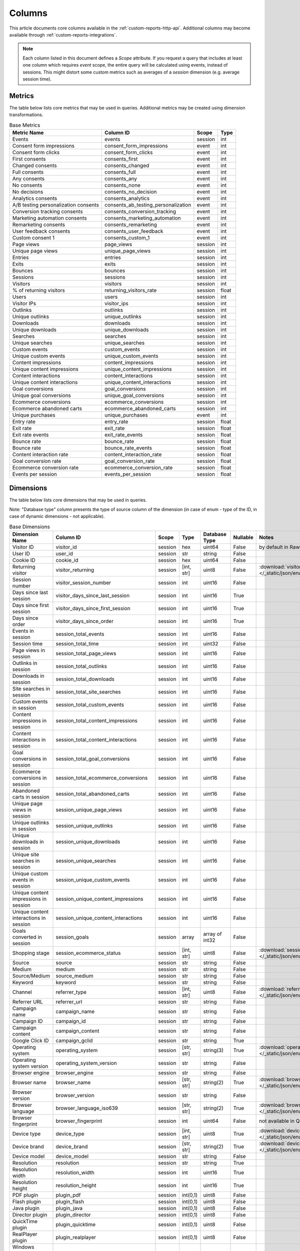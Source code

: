 Columns
=======

This article documents core columns available in the :ref:`custom-reports-http-api`.
Additional columns may become available through
:ref:`custom-reports-integrations`.

.. note::
    Each column listed in this document defines a *Scope* attribute.
    If you request a query that includes at least one column which requires
    *event* scope, the entire query will be calculated using events,
    instead of sessions. This might distort some custom metrics such as
    averages of a *session* dimension (e.g. average session time).

Metrics
-------

The table below lists core metrics that may be used in queries.
Additional metrics may be created using dimension transformations.

.. table:: Base Metrics

    +------------------------------------+-----------------------------------+-------+-----+
    |            Metric Name             |             Column ID             | Scope |Type |
    +====================================+===================================+=======+=====+
    |Events                              |events                             |session|int  |
    +------------------------------------+-----------------------------------+-------+-----+
    |Consent form impressions            |consent_form_impressions           |event  |int  |
    +------------------------------------+-----------------------------------+-------+-----+
    |Consent form clicks                 |consent_form_clicks                |event  |int  |
    +------------------------------------+-----------------------------------+-------+-----+
    |First consents                      |consents_first                     |event  |int  |
    +------------------------------------+-----------------------------------+-------+-----+
    |Changed consents                    |consents_changed                   |event  |int  |
    +------------------------------------+-----------------------------------+-------+-----+
    |Full consents                       |consents_full                      |event  |int  |
    +------------------------------------+-----------------------------------+-------+-----+
    |Any consents                        |consents_any                       |event  |int  |
    +------------------------------------+-----------------------------------+-------+-----+
    |No consents                         |consents_none                      |event  |int  |
    +------------------------------------+-----------------------------------+-------+-----+
    |No decisions                        |consents_no_decision               |event  |int  |
    +------------------------------------+-----------------------------------+-------+-----+
    |Analytics consents                  |consents_analytics                 |event  |int  |
    +------------------------------------+-----------------------------------+-------+-----+
    |A/B testing personalization consents|consents_ab_testing_personalization|event  |int  |
    +------------------------------------+-----------------------------------+-------+-----+
    |Conversion tracking consents        |consents_conversion_tracking       |event  |int  |
    +------------------------------------+-----------------------------------+-------+-----+
    |Marketing automation consents       |consents_marketing_automation      |event  |int  |
    +------------------------------------+-----------------------------------+-------+-----+
    |Remarketing consents                |consents_remarketing               |event  |int  |
    +------------------------------------+-----------------------------------+-------+-----+
    |User feedback consents              |consents_user_feedback             |event  |int  |
    +------------------------------------+-----------------------------------+-------+-----+
    |Custom consent 1                    |consents_custom_1                  |event  |int  |
    +------------------------------------+-----------------------------------+-------+-----+
    |Page views                          |page_views                         |session|int  |
    +------------------------------------+-----------------------------------+-------+-----+
    |Unique page views                   |unique_page_views                  |session|int  |
    +------------------------------------+-----------------------------------+-------+-----+
    |Entries                             |entries                            |session|int  |
    +------------------------------------+-----------------------------------+-------+-----+
    |Exits                               |exits                              |session|int  |
    +------------------------------------+-----------------------------------+-------+-----+
    |Bounces                             |bounces                            |session|int  |
    +------------------------------------+-----------------------------------+-------+-----+
    |Sessions                            |sessions                           |session|int  |
    +------------------------------------+-----------------------------------+-------+-----+
    |Visitors                            |visitors                           |session|int  |
    +------------------------------------+-----------------------------------+-------+-----+
    |% of returning visitors             |returning_visitors_rate            |session|float|
    +------------------------------------+-----------------------------------+-------+-----+
    |Users                               |users                              |session|int  |
    +------------------------------------+-----------------------------------+-------+-----+
    |Visitor IPs                         |visitor_ips                        |session|int  |
    +------------------------------------+-----------------------------------+-------+-----+
    |Outlinks                            |outlinks                           |session|int  |
    +------------------------------------+-----------------------------------+-------+-----+
    |Unique outlinks                     |unique_outlinks                    |session|int  |
    +------------------------------------+-----------------------------------+-------+-----+
    |Downloads                           |downloads                          |session|int  |
    +------------------------------------+-----------------------------------+-------+-----+
    |Unique downloads                    |unique_downloads                   |session|int  |
    +------------------------------------+-----------------------------------+-------+-----+
    |Searches                            |searches                           |session|int  |
    +------------------------------------+-----------------------------------+-------+-----+
    |Unique searches                     |unique_searches                    |session|int  |
    +------------------------------------+-----------------------------------+-------+-----+
    |Custom events                       |custom_events                      |session|int  |
    +------------------------------------+-----------------------------------+-------+-----+
    |Unique custom events                |unique_custom_events               |session|int  |
    +------------------------------------+-----------------------------------+-------+-----+
    |Content impressions                 |content_impressions                |session|int  |
    +------------------------------------+-----------------------------------+-------+-----+
    |Unique content impressions          |unique_content_impressions         |session|int  |
    +------------------------------------+-----------------------------------+-------+-----+
    |Content interactions                |content_interactions               |session|int  |
    +------------------------------------+-----------------------------------+-------+-----+
    |Unique content interactions         |unique_content_interactions        |session|int  |
    +------------------------------------+-----------------------------------+-------+-----+
    |Goal conversions                    |goal_conversions                   |session|int  |
    +------------------------------------+-----------------------------------+-------+-----+
    |Unique goal conversions             |unique_goal_conversions            |session|int  |
    +------------------------------------+-----------------------------------+-------+-----+
    |Ecommerce conversions               |ecommerce_conversions              |session|int  |
    +------------------------------------+-----------------------------------+-------+-----+
    |Ecommerce abandoned carts           |ecommerce_abandoned_carts          |session|int  |
    +------------------------------------+-----------------------------------+-------+-----+
    |Unique purchases                    |unique_purchases                   |event  |int  |
    +------------------------------------+-----------------------------------+-------+-----+
    |Entry rate                          |entry_rate                         |session|float|
    +------------------------------------+-----------------------------------+-------+-----+
    |Exit rate                           |exit_rate                          |session|float|
    +------------------------------------+-----------------------------------+-------+-----+
    |Exit rate events                    |exit_rate_events                   |session|float|
    +------------------------------------+-----------------------------------+-------+-----+
    |Bounce rate                         |bounce_rate                        |session|float|
    +------------------------------------+-----------------------------------+-------+-----+
    |Bounce rate                         |bounce_rate_events                 |session|float|
    +------------------------------------+-----------------------------------+-------+-----+
    |Content interaction rate            |content_interaction_rate           |session|float|
    +------------------------------------+-----------------------------------+-------+-----+
    |Goal conversion rate                |goal_conversion_rate               |session|float|
    +------------------------------------+-----------------------------------+-------+-----+
    |Ecommerce conversion rate           |ecommerce_conversion_rate          |session|float|
    +------------------------------------+-----------------------------------+-------+-----+
    |Events per session                  |events_per_session                 |session|float|
    +------------------------------------+-----------------------------------+-------+-----+

Dimensions
----------

The table below lists core dimensions that may be used in queries.

Note: "Database type" column presents the type of source column of the dimension (in case of enum - type of the ID, in case of dynamic dimensions - not applicable).

.. table:: Base Dimensions

    +--------------------------------------+---------------------------------------+-------+----------+--------------+--------+--------------------------------------------------------------------------------------------------+
    |            Dimension Name            |               Column ID               | Scope |   Type   |Database Type |Nullable|                                              Notes                                               |
    +======================================+=======================================+=======+==========+==============+========+==================================================================================================+
    |Visitor ID                            |visitor_id                             |session|hex       |uint64        |False   |by default in Raw data API                                                                        |
    +--------------------------------------+---------------------------------------+-------+----------+--------------+--------+--------------------------------------------------------------------------------------------------+
    |User ID                               |user_id                                |session|str       |string        |False   |                                                                                                  |
    +--------------------------------------+---------------------------------------+-------+----------+--------------+--------+--------------------------------------------------------------------------------------------------+
    |Cookie ID                             |cookie_id                              |session|hex       |uint64        |False   |                                                                                                  |
    +--------------------------------------+---------------------------------------+-------+----------+--------------+--------+--------------------------------------------------------------------------------------------------+
    |Returning visitor                     |visitor_returning                      |session|[int, str]|uint8         |False   |:download:`visitor_returning.json </_static/json/enum/visitor_returning.json>`                    |
    +--------------------------------------+---------------------------------------+-------+----------+--------------+--------+--------------------------------------------------------------------------------------------------+
    |Session number                        |visitor_session_number                 |session|int       |uint16        |False   |                                                                                                  |
    +--------------------------------------+---------------------------------------+-------+----------+--------------+--------+--------------------------------------------------------------------------------------------------+
    |Days since last session               |visitor_days_since_last_session        |session|int       |uint16        |True    |                                                                                                  |
    +--------------------------------------+---------------------------------------+-------+----------+--------------+--------+--------------------------------------------------------------------------------------------------+
    |Days since first session              |visitor_days_since_first_session       |session|int       |uint16        |True    |                                                                                                  |
    +--------------------------------------+---------------------------------------+-------+----------+--------------+--------+--------------------------------------------------------------------------------------------------+
    |Days since order                      |visitor_days_since_order               |session|int       |uint16        |True    |                                                                                                  |
    +--------------------------------------+---------------------------------------+-------+----------+--------------+--------+--------------------------------------------------------------------------------------------------+
    |Events in session                     |session_total_events                   |session|int       |uint16        |False   |                                                                                                  |
    +--------------------------------------+---------------------------------------+-------+----------+--------------+--------+--------------------------------------------------------------------------------------------------+
    |Session time                          |session_total_time                     |session|int       |uint32        |False   |                                                                                                  |
    +--------------------------------------+---------------------------------------+-------+----------+--------------+--------+--------------------------------------------------------------------------------------------------+
    |Page views in session                 |session_total_page_views               |session|int       |uint16        |False   |                                                                                                  |
    +--------------------------------------+---------------------------------------+-------+----------+--------------+--------+--------------------------------------------------------------------------------------------------+
    |Outlinks in session                   |session_total_outlinks                 |session|int       |uint16        |False   |                                                                                                  |
    +--------------------------------------+---------------------------------------+-------+----------+--------------+--------+--------------------------------------------------------------------------------------------------+
    |Downloads in session                  |session_total_downloads                |session|int       |uint16        |False   |                                                                                                  |
    +--------------------------------------+---------------------------------------+-------+----------+--------------+--------+--------------------------------------------------------------------------------------------------+
    |Site searches in session              |session_total_site_searches            |session|int       |uint16        |False   |                                                                                                  |
    +--------------------------------------+---------------------------------------+-------+----------+--------------+--------+--------------------------------------------------------------------------------------------------+
    |Custom events in session              |session_total_custom_events            |session|int       |uint16        |False   |                                                                                                  |
    +--------------------------------------+---------------------------------------+-------+----------+--------------+--------+--------------------------------------------------------------------------------------------------+
    |Content impressions in session        |session_total_content_impressions      |session|int       |uint16        |False   |                                                                                                  |
    +--------------------------------------+---------------------------------------+-------+----------+--------------+--------+--------------------------------------------------------------------------------------------------+
    |Content interactions in session       |session_total_content_interactions     |session|int       |uint16        |False   |                                                                                                  |
    +--------------------------------------+---------------------------------------+-------+----------+--------------+--------+--------------------------------------------------------------------------------------------------+
    |Goal conversions in session           |session_total_goal_conversions         |session|int       |uint16        |False   |                                                                                                  |
    +--------------------------------------+---------------------------------------+-------+----------+--------------+--------+--------------------------------------------------------------------------------------------------+
    |Ecommerce conversions in session      |session_total_ecommerce_conversions    |session|int       |uint16        |False   |                                                                                                  |
    +--------------------------------------+---------------------------------------+-------+----------+--------------+--------+--------------------------------------------------------------------------------------------------+
    |Abandoned carts in session            |session_total_abandoned_carts          |session|int       |uint16        |False   |                                                                                                  |
    +--------------------------------------+---------------------------------------+-------+----------+--------------+--------+--------------------------------------------------------------------------------------------------+
    |Unique page views in session          |session_unique_page_views              |session|int       |uint16        |False   |                                                                                                  |
    +--------------------------------------+---------------------------------------+-------+----------+--------------+--------+--------------------------------------------------------------------------------------------------+
    |Unique outlinks in session            |session_unique_outlinks                |session|int       |uint16        |False   |                                                                                                  |
    +--------------------------------------+---------------------------------------+-------+----------+--------------+--------+--------------------------------------------------------------------------------------------------+
    |Unique downloads in session           |session_unique_downloads               |session|int       |uint16        |False   |                                                                                                  |
    +--------------------------------------+---------------------------------------+-------+----------+--------------+--------+--------------------------------------------------------------------------------------------------+
    |Unique site searches in session       |session_unique_searches                |session|int       |uint16        |False   |                                                                                                  |
    +--------------------------------------+---------------------------------------+-------+----------+--------------+--------+--------------------------------------------------------------------------------------------------+
    |Unique custom events in session       |session_unique_custom_events           |session|int       |uint16        |False   |                                                                                                  |
    +--------------------------------------+---------------------------------------+-------+----------+--------------+--------+--------------------------------------------------------------------------------------------------+
    |Unique content impressions in session |session_unique_content_impressions     |session|int       |uint16        |False   |                                                                                                  |
    +--------------------------------------+---------------------------------------+-------+----------+--------------+--------+--------------------------------------------------------------------------------------------------+
    |Unique content interactions in session|session_unique_content_interactions    |session|int       |uint16        |False   |                                                                                                  |
    +--------------------------------------+---------------------------------------+-------+----------+--------------+--------+--------------------------------------------------------------------------------------------------+
    |Goals converted in session            |session_goals                          |session|array     |array of int32|False   |                                                                                                  |
    +--------------------------------------+---------------------------------------+-------+----------+--------------+--------+--------------------------------------------------------------------------------------------------+
    |Shopping stage                        |session_ecommerce_status               |session|[int, str]|uint8         |False   |:download:`session_ecommerce_status.json </_static/json/enum/session_ecommerce_status.json>`      |
    +--------------------------------------+---------------------------------------+-------+----------+--------------+--------+--------------------------------------------------------------------------------------------------+
    |Source                                |source                                 |session|str       |string        |False   |                                                                                                  |
    +--------------------------------------+---------------------------------------+-------+----------+--------------+--------+--------------------------------------------------------------------------------------------------+
    |Medium                                |medium                                 |session|str       |string        |False   |                                                                                                  |
    +--------------------------------------+---------------------------------------+-------+----------+--------------+--------+--------------------------------------------------------------------------------------------------+
    |Source/Medium                         |source_medium                          |session|str       |string        |False   |                                                                                                  |
    +--------------------------------------+---------------------------------------+-------+----------+--------------+--------+--------------------------------------------------------------------------------------------------+
    |Keyword                               |keyword                                |session|str       |string        |False   |                                                                                                  |
    +--------------------------------------+---------------------------------------+-------+----------+--------------+--------+--------------------------------------------------------------------------------------------------+
    |Channel                               |referrer_type                          |session|[int, str]|uint8         |False   |:download:`referrer_type.json </_static/json/enum/referrer_type.json>`                            |
    +--------------------------------------+---------------------------------------+-------+----------+--------------+--------+--------------------------------------------------------------------------------------------------+
    |Referrer URL                          |referrer_url                           |session|str       |string        |False   |                                                                                                  |
    +--------------------------------------+---------------------------------------+-------+----------+--------------+--------+--------------------------------------------------------------------------------------------------+
    |Campaign name                         |campaign_name                          |session|str       |string        |False   |                                                                                                  |
    +--------------------------------------+---------------------------------------+-------+----------+--------------+--------+--------------------------------------------------------------------------------------------------+
    |Campaign ID                           |campaign_id                            |session|str       |string        |False   |                                                                                                  |
    +--------------------------------------+---------------------------------------+-------+----------+--------------+--------+--------------------------------------------------------------------------------------------------+
    |Campaign content                      |campaign_content                       |session|str       |string        |False   |                                                                                                  |
    +--------------------------------------+---------------------------------------+-------+----------+--------------+--------+--------------------------------------------------------------------------------------------------+
    |Google Click ID                       |campaign_gclid                         |session|str       |string        |True    |                                                                                                  |
    +--------------------------------------+---------------------------------------+-------+----------+--------------+--------+--------------------------------------------------------------------------------------------------+
    |Operating system                      |operating_system                       |session|[str, str]|string(3)     |True    |:download:`operating_system.json </_static/json/enum/operating_system.json>`                      |
    +--------------------------------------+---------------------------------------+-------+----------+--------------+--------+--------------------------------------------------------------------------------------------------+
    |Operating system version              |operating_system_version               |session|str       |string        |False   |                                                                                                  |
    +--------------------------------------+---------------------------------------+-------+----------+--------------+--------+--------------------------------------------------------------------------------------------------+
    |Browser engine                        |browser_engine                         |session|str       |string        |False   |                                                                                                  |
    +--------------------------------------+---------------------------------------+-------+----------+--------------+--------+--------------------------------------------------------------------------------------------------+
    |Browser name                          |browser_name                           |session|[str, str]|string(2)     |True    |:download:`browser_name.json </_static/json/enum/browser_name.json>`                              |
    +--------------------------------------+---------------------------------------+-------+----------+--------------+--------+--------------------------------------------------------------------------------------------------+
    |Browser version                       |browser_version                        |session|str       |string        |False   |                                                                                                  |
    +--------------------------------------+---------------------------------------+-------+----------+--------------+--------+--------------------------------------------------------------------------------------------------+
    |Browser language                      |browser_language_iso639                |session|[str, str]|string(2)     |True    |:download:`browser_language_iso639.json </_static/json/enum/browser_language_iso639.json>`        |
    +--------------------------------------+---------------------------------------+-------+----------+--------------+--------+--------------------------------------------------------------------------------------------------+
    |Browser fingerprint                   |browser_fingerprint                    |session|int       |uint64        |False   |not available in Queries API                                                                      |
    +--------------------------------------+---------------------------------------+-------+----------+--------------+--------+--------------------------------------------------------------------------------------------------+
    |Device type                           |device_type                            |session|[int, str]|uint8         |True    |:download:`device_type.json </_static/json/enum/device_type.json>`                                |
    +--------------------------------------+---------------------------------------+-------+----------+--------------+--------+--------------------------------------------------------------------------------------------------+
    |Device brand                          |device_brand                           |session|[str, str]|string(2)     |True    |:download:`device_brand.json </_static/json/enum/device_brand.json>`                              |
    +--------------------------------------+---------------------------------------+-------+----------+--------------+--------+--------------------------------------------------------------------------------------------------+
    |Device model                          |device_model                           |session|str       |string        |False   |                                                                                                  |
    +--------------------------------------+---------------------------------------+-------+----------+--------------+--------+--------------------------------------------------------------------------------------------------+
    |Resolution                            |resolution                             |session|str       |string        |True    |                                                                                                  |
    +--------------------------------------+---------------------------------------+-------+----------+--------------+--------+--------------------------------------------------------------------------------------------------+
    |Resolution width                      |resolution_width                       |session|int       |uint16        |True    |                                                                                                  |
    +--------------------------------------+---------------------------------------+-------+----------+--------------+--------+--------------------------------------------------------------------------------------------------+
    |Resolution height                     |resolution_height                      |session|int       |uint16        |True    |                                                                                                  |
    +--------------------------------------+---------------------------------------+-------+----------+--------------+--------+--------------------------------------------------------------------------------------------------+
    |PDF plugin                            |plugin_pdf                             |session|int(0,1)  |uint8         |False   |                                                                                                  |
    +--------------------------------------+---------------------------------------+-------+----------+--------------+--------+--------------------------------------------------------------------------------------------------+
    |Flash plugin                          |plugin_flash                           |session|int(0,1)  |uint8         |False   |                                                                                                  |
    +--------------------------------------+---------------------------------------+-------+----------+--------------+--------+--------------------------------------------------------------------------------------------------+
    |Java plugin                           |plugin_java                            |session|int(0,1)  |uint8         |False   |                                                                                                  |
    +--------------------------------------+---------------------------------------+-------+----------+--------------+--------+--------------------------------------------------------------------------------------------------+
    |Director plugin                       |plugin_director                        |session|int(0,1)  |uint8         |False   |                                                                                                  |
    +--------------------------------------+---------------------------------------+-------+----------+--------------+--------+--------------------------------------------------------------------------------------------------+
    |QuickTime plugin                      |plugin_quicktime                       |session|int(0,1)  |uint8         |False   |                                                                                                  |
    +--------------------------------------+---------------------------------------+-------+----------+--------------+--------+--------------------------------------------------------------------------------------------------+
    |RealPlayer plugin                     |plugin_realplayer                      |session|int(0,1)  |uint8         |False   |                                                                                                  |
    +--------------------------------------+---------------------------------------+-------+----------+--------------+--------+--------------------------------------------------------------------------------------------------+
    |Windows Media Player plugin           |plugin_windowsmedia                    |session|int(0,1)  |uint8         |False   |                                                                                                  |
    +--------------------------------------+---------------------------------------+-------+----------+--------------+--------+--------------------------------------------------------------------------------------------------+
    |Gears plugin                          |plugin_gears                           |session|int(0,1)  |uint8         |False   |                                                                                                  |
    +--------------------------------------+---------------------------------------+-------+----------+--------------+--------+--------------------------------------------------------------------------------------------------+
    |Silverlight plugin                    |plugin_silverlight                     |session|int(0,1)  |uint8         |False   |                                                                                                  |
    +--------------------------------------+---------------------------------------+-------+----------+--------------+--------+--------------------------------------------------------------------------------------------------+
    |Cookie support                        |plugin_cookie                          |session|int(0,1)  |uint8         |False   |                                                                                                  |
    +--------------------------------------+---------------------------------------+-------+----------+--------------+--------+--------------------------------------------------------------------------------------------------+
    |Continent                             |location_continent_iso_code            |session|[str, str]|string(2)     |True    |:download:`location_continent_iso_code.json </_static/json/enum/location_continent_iso_code.json>`|
    +--------------------------------------+---------------------------------------+-------+----------+--------------+--------+--------------------------------------------------------------------------------------------------+
    |Country                               |location_country_name                  |session|[str, str]|string        |True    |ISO 3166-2 codes (e.g. "PL")                                                                      |
    +--------------------------------------+---------------------------------------+-------+----------+--------------+--------+--------------------------------------------------------------------------------------------------+
    |Subdivision                           |location_subdivision_1_name            |session|[str, str]|string        |True    |ISO 3166-2 codes (e.g. "PL-DS")                                                                   |
    +--------------------------------------+---------------------------------------+-------+----------+--------------+--------+--------------------------------------------------------------------------------------------------+
    |Subdivision 2                         |location_subdivision_2_name            |session|[str, str]|string        |True    |ISO 3166-2 codes (e.g. "ES-M")                                                                    |
    +--------------------------------------+---------------------------------------+-------+----------+--------------+--------+--------------------------------------------------------------------------------------------------+
    |City                                  |location_city_name                     |session|[int, str]|string        |True    |unique identifiers as specified by `GeoNames <http://www.geonames.org/>`_                         |
    +--------------------------------------+---------------------------------------+-------+----------+--------------+--------+--------------------------------------------------------------------------------------------------+
    |Designated market area                |location_metro_code                    |session|[str, str]|string(3)     |True    |:download:`location_metro_code.json </_static/json/enum/location_metro_code.json>`                |
    +--------------------------------------+---------------------------------------+-------+----------+--------------+--------+--------------------------------------------------------------------------------------------------+
    |Latitude                              |location_latitude                      |session|float     |float64       |True    |                                                                                                  |
    +--------------------------------------+---------------------------------------+-------+----------+--------------+--------+--------------------------------------------------------------------------------------------------+
    |Longitude                             |location_longitude                     |session|float     |float64       |True    |                                                                                                  |
    +--------------------------------------+---------------------------------------+-------+----------+--------------+--------+--------------------------------------------------------------------------------------------------+
    |Provider                              |location_provider                      |session|str       |string        |False   |                                                                                                  |
    +--------------------------------------+---------------------------------------+-------+----------+--------------+--------+--------------------------------------------------------------------------------------------------+
    |Organization                          |location_organization                  |session|str       |string        |False   |                                                                                                  |
    +--------------------------------------+---------------------------------------+-------+----------+--------------+--------+--------------------------------------------------------------------------------------------------+
    |Session exit URL                      |session_exit_url                       |session|str       |string        |False   |                                                                                                  |
    +--------------------------------------+---------------------------------------+-------+----------+--------------+--------+--------------------------------------------------------------------------------------------------+
    |Session exit title                    |session_exit_title                     |session|str       |string        |False   |                                                                                                  |
    +--------------------------------------+---------------------------------------+-------+----------+--------------+--------+--------------------------------------------------------------------------------------------------+
    |Session entry URL                     |session_entry_url                      |session|str       |string        |False   |                                                                                                  |
    +--------------------------------------+---------------------------------------+-------+----------+--------------+--------+--------------------------------------------------------------------------------------------------+
    |Session entry title                   |session_entry_title                    |session|str       |string        |False   |                                                                                                  |
    +--------------------------------------+---------------------------------------+-------+----------+--------------+--------+--------------------------------------------------------------------------------------------------+
    |Session second URL                    |session_second_url                     |session|str       |string        |False   |                                                                                                  |
    +--------------------------------------+---------------------------------------+-------+----------+--------------+--------+--------------------------------------------------------------------------------------------------+
    |Session second title                  |session_second_title                   |session|str       |string        |False   |                                                                                                  |
    +--------------------------------------+---------------------------------------+-------+----------+--------------+--------+--------------------------------------------------------------------------------------------------+
    |Session bounce                        |is_bounce                              |session|int(0,1)  |uint8         |False   |                                                                                                  |
    +--------------------------------------+---------------------------------------+-------+----------+--------------+--------+--------------------------------------------------------------------------------------------------+
    |Event ID                              |event_id                               |event  |int       |uint64        |False   |by default in Raw data API                                                                        |
    +--------------------------------------+---------------------------------------+-------+----------+--------------+--------+--------------------------------------------------------------------------------------------------+
    |Session ID                            |session_id                             |session|int       |uint64        |False   |by default in Raw data API                                                                        |
    +--------------------------------------+---------------------------------------+-------+----------+--------------+--------+--------------------------------------------------------------------------------------------------+
    |Exit view                             |is_exit                                |event  |int(0,1)  |uint8         |False   |not available in Queries API                                                                      |
    +--------------------------------------+---------------------------------------+-------+----------+--------------+--------+--------------------------------------------------------------------------------------------------+
    |Entry view                            |is_entry                               |event  |int(0,1)  |uint8         |False   |not available in Queries API                                                                      |
    +--------------------------------------+---------------------------------------+-------+----------+--------------+--------+--------------------------------------------------------------------------------------------------+
    |Event type                            |event_type                             |event  |[int, str]|uint8         |False   |:download:`event_type.json </_static/json/enum/event_type.json>`                                  |
    +--------------------------------------+---------------------------------------+-------+----------+--------------+--------+--------------------------------------------------------------------------------------------------+
    |Page URL                              |event_url                              |event  |str       |string        |False   |                                                                                                  |
    +--------------------------------------+---------------------------------------+-------+----------+--------------+--------+--------------------------------------------------------------------------------------------------+
    |Page title                            |event_title                            |event  |str       |string        |False   |                                                                                                  |
    +--------------------------------------+---------------------------------------+-------+----------+--------------+--------+--------------------------------------------------------------------------------------------------+
    |Outlink URL                           |outlink_url                            |event  |str       |string        |False   |                                                                                                  |
    +--------------------------------------+---------------------------------------+-------+----------+--------------+--------+--------------------------------------------------------------------------------------------------+
    |Download URL                          |download_url                           |event  |str       |string        |False   |                                                                                                  |
    +--------------------------------------+---------------------------------------+-------+----------+--------------+--------+--------------------------------------------------------------------------------------------------+
    |Search keyword                        |search_keyword                         |event  |str       |string        |False   |                                                                                                  |
    +--------------------------------------+---------------------------------------+-------+----------+--------------+--------+--------------------------------------------------------------------------------------------------+
    |Search category                       |search_category                        |event  |str       |string        |False   |                                                                                                  |
    +--------------------------------------+---------------------------------------+-------+----------+--------------+--------+--------------------------------------------------------------------------------------------------+
    |Search results count                  |search_results_count                   |event  |int       |uint16        |True    |                                                                                                  |
    +--------------------------------------+---------------------------------------+-------+----------+--------------+--------+--------------------------------------------------------------------------------------------------+
    |Custom event category                 |custom_event_category                  |event  |str       |string        |False   |                                                                                                  |
    +--------------------------------------+---------------------------------------+-------+----------+--------------+--------+--------------------------------------------------------------------------------------------------+
    |Custom event action                   |custom_event_action                    |event  |str       |string        |False   |                                                                                                  |
    +--------------------------------------+---------------------------------------+-------+----------+--------------+--------+--------------------------------------------------------------------------------------------------+
    |Custom event name                     |custom_event_name                      |event  |str       |string        |False   |                                                                                                  |
    +--------------------------------------+---------------------------------------+-------+----------+--------------+--------+--------------------------------------------------------------------------------------------------+
    |Custom event value                    |custom_event_value                     |event  |float     |float64       |True    |                                                                                                  |
    +--------------------------------------+---------------------------------------+-------+----------+--------------+--------+--------------------------------------------------------------------------------------------------+
    |Content name                          |content_name                           |event  |str       |string        |False   |                                                                                                  |
    +--------------------------------------+---------------------------------------+-------+----------+--------------+--------+--------------------------------------------------------------------------------------------------+
    |Content piece                         |content_piece                          |event  |str       |string        |False   |                                                                                                  |
    +--------------------------------------+---------------------------------------+-------+----------+--------------+--------+--------------------------------------------------------------------------------------------------+
    |Content target                        |content_target                         |event  |str       |string        |False   |                                                                                                  |
    +--------------------------------------+---------------------------------------+-------+----------+--------------+--------+--------------------------------------------------------------------------------------------------+
    |Previous page view URL                |previous_event_url                     |event  |str       |string        |False   |                                                                                                  |
    +--------------------------------------+---------------------------------------+-------+----------+--------------+--------+--------------------------------------------------------------------------------------------------+
    |Previous page view title              |previous_event_title                   |event  |str       |string        |False   |                                                                                                  |
    +--------------------------------------+---------------------------------------+-------+----------+--------------+--------+--------------------------------------------------------------------------------------------------+
    |Next page view URL                    |next_event_url                         |event  |str       |string        |False   |                                                                                                  |
    +--------------------------------------+---------------------------------------+-------+----------+--------------+--------+--------------------------------------------------------------------------------------------------+
    |Next page view title                  |next_event_title                       |event  |str       |string        |False   |                                                                                                  |
    +--------------------------------------+---------------------------------------+-------+----------+--------------+--------+--------------------------------------------------------------------------------------------------+
    |Event index                           |event_index                            |event  |int       |uint16        |False   |not available in Queries API                                                                      |
    +--------------------------------------+---------------------------------------+-------+----------+--------------+--------+--------------------------------------------------------------------------------------------------+
    |Page view index                       |page_view_index                        |event  |int       |uint16        |True    |not available in Queries API                                                                      |
    +--------------------------------------+---------------------------------------+-------+----------+--------------+--------+--------------------------------------------------------------------------------------------------+
    |Time on page                          |time_on_page                           |event  |int       |uint32        |True    |                                                                                                  |
    +--------------------------------------+---------------------------------------+-------+----------+--------------+--------+--------------------------------------------------------------------------------------------------+
    |Page generation time                  |page_generation_time                   |event  |float     |float64       |True    |                                                                                                  |
    +--------------------------------------+---------------------------------------+-------+----------+--------------+--------+--------------------------------------------------------------------------------------------------+
    |Goal name                             |goal_id                                |event  |[int, str]|int32         |True    |goal IDs from Analytics                                                                           |
    +--------------------------------------+---------------------------------------+-------+----------+--------------+--------+--------------------------------------------------------------------------------------------------+
    |Goal revenue                          |goal_revenue                           |event  |float     |float64       |True    |                                                                                                  |
    +--------------------------------------+---------------------------------------+-------+----------+--------------+--------+--------------------------------------------------------------------------------------------------+
    |Lost revenue                          |lost_revenue                           |event  |float     |float64       |True    |                                                                                                  |
    +--------------------------------------+---------------------------------------+-------+----------+--------------+--------+--------------------------------------------------------------------------------------------------+
    |Order ID                              |order_id                               |event  |str       |string        |False   |                                                                                                  |
    +--------------------------------------+---------------------------------------+-------+----------+--------------+--------+--------------------------------------------------------------------------------------------------+
    |Item count                            |item_count                             |event  |int       |uint16        |True    |                                                                                                  |
    +--------------------------------------+---------------------------------------+-------+----------+--------------+--------+--------------------------------------------------------------------------------------------------+
    |Revenue                               |revenue                                |event  |float     |float64       |True    |                                                                                                  |
    +--------------------------------------+---------------------------------------+-------+----------+--------------+--------+--------------------------------------------------------------------------------------------------+
    |Revenue (Subtotal)                    |revenue_subtotal                       |event  |float     |float64       |True    |                                                                                                  |
    +--------------------------------------+---------------------------------------+-------+----------+--------------+--------+--------------------------------------------------------------------------------------------------+
    |Revenue (Tax)                         |revenue_tax                            |event  |float     |float64       |True    |                                                                                                  |
    +--------------------------------------+---------------------------------------+-------+----------+--------------+--------+--------------------------------------------------------------------------------------------------+
    |Revenue (Shipping)                    |revenue_shipping                       |event  |float     |float64       |True    |                                                                                                  |
    +--------------------------------------+---------------------------------------+-------+----------+--------------+--------+--------------------------------------------------------------------------------------------------+
    |Revenue (Discount)                    |revenue_discount                       |event  |float     |float64       |True    |                                                                                                  |
    +--------------------------------------+---------------------------------------+-------+----------+--------------+--------+--------------------------------------------------------------------------------------------------+
    |Time until DOM is ready               |timing_dom_interactive                 |event  |int       |uint32        |True    |                                                                                                  |
    +--------------------------------------+---------------------------------------+-------+----------+--------------+--------+--------------------------------------------------------------------------------------------------+
    |Time to interact                      |timing_event_end                       |event  |int       |uint32        |True    |                                                                                                  |
    +--------------------------------------+---------------------------------------+-------+----------+--------------+--------+--------------------------------------------------------------------------------------------------+
    |Consent form view source              |consent_source                         |event  |[int, str]|uint8         |True    |:download:`consent_source.json </_static/json/enum/consent_source.json>`                          |
    +--------------------------------------+---------------------------------------+-------+----------+--------------+--------+--------------------------------------------------------------------------------------------------+
    |Consent form interaction type         |consent_form_button                    |event  |[int, str]|uint8         |True    |:download:`consent_form_button.json </_static/json/enum/consent_form_button.json>`                |
    +--------------------------------------+---------------------------------------+-------+----------+--------------+--------+--------------------------------------------------------------------------------------------------+
    |Consent scope                         |consent_scope                          |event  |[int, str]|uint8         |True    |:download:`consent_scope.json </_static/json/enum/consent_scope.json>`                            |
    +--------------------------------------+---------------------------------------+-------+----------+--------------+--------+--------------------------------------------------------------------------------------------------+
    |Consent action                        |consent_action                         |event  |[int, str]|uint8         |True    |:download:`consent_action.json </_static/json/enum/consent_action.json>`                          |
    +--------------------------------------+---------------------------------------+-------+----------+--------------+--------+--------------------------------------------------------------------------------------------------+
    |Analytics consent                     |consent_type_analytics                 |event  |int(0,1)  |uint8         |True    |                                                                                                  |
    +--------------------------------------+---------------------------------------+-------+----------+--------------+--------+--------------------------------------------------------------------------------------------------+
    |AB testing personalization consent    |consent_type_ab_testing_personalization|event  |int(0,1)  |uint8         |True    |                                                                                                  |
    +--------------------------------------+---------------------------------------+-------+----------+--------------+--------+--------------------------------------------------------------------------------------------------+
    |Conversion tracking consent           |consent_type_conversion_tracking       |event  |int(0,1)  |uint8         |True    |                                                                                                  |
    +--------------------------------------+---------------------------------------+-------+----------+--------------+--------+--------------------------------------------------------------------------------------------------+
    |Marketing automation consent          |consent_type_marketing_automation      |event  |int(0,1)  |uint8         |True    |                                                                                                  |
    +--------------------------------------+---------------------------------------+-------+----------+--------------+--------+--------------------------------------------------------------------------------------------------+
    |Remarketing consent                   |consent_type_remarketing               |event  |int(0,1)  |uint8         |True    |                                                                                                  |
    +--------------------------------------+---------------------------------------+-------+----------+--------------+--------+--------------------------------------------------------------------------------------------------+
    |User feedback consent                 |consent_type_user_feedback             |event  |int(0,1)  |uint8         |True    |                                                                                                  |
    +--------------------------------------+---------------------------------------+-------+----------+--------------+--------+--------------------------------------------------------------------------------------------------+
    |Custom consent 1                      |consent_type_custom_1                  |event  |int(0,1)  |uint8         |True    |                                                                                                  |
    +--------------------------------------+---------------------------------------+-------+----------+--------------+--------+--------------------------------------------------------------------------------------------------+
    |Event custom dimension 1              |event_custom_dimension_1               |event  |str       |string        |False   |                                                                                                  |
    +--------------------------------------+---------------------------------------+-------+----------+--------------+--------+--------------------------------------------------------------------------------------------------+
    |Event custom dimension 2              |event_custom_dimension_2               |event  |str       |string        |False   |                                                                                                  |
    +--------------------------------------+---------------------------------------+-------+----------+--------------+--------+--------------------------------------------------------------------------------------------------+
    |Event custom dimension 3              |event_custom_dimension_3               |event  |str       |string        |False   |                                                                                                  |
    +--------------------------------------+---------------------------------------+-------+----------+--------------+--------+--------------------------------------------------------------------------------------------------+
    |Event custom dimension 4              |event_custom_dimension_4               |event  |str       |string        |False   |                                                                                                  |
    +--------------------------------------+---------------------------------------+-------+----------+--------------+--------+--------------------------------------------------------------------------------------------------+
    |Event custom dimension 5              |event_custom_dimension_5               |event  |str       |string        |False   |                                                                                                  |
    +--------------------------------------+---------------------------------------+-------+----------+--------------+--------+--------------------------------------------------------------------------------------------------+
    |Event custom variable key 1           |event_custom_variable_key_1            |event  |str       |string        |False   |                                                                                                  |
    +--------------------------------------+---------------------------------------+-------+----------+--------------+--------+--------------------------------------------------------------------------------------------------+
    |Event custom variable value 1         |event_custom_variable_value_1          |event  |str       |string        |False   |                                                                                                  |
    +--------------------------------------+---------------------------------------+-------+----------+--------------+--------+--------------------------------------------------------------------------------------------------+
    |Event custom variable key 2           |event_custom_variable_key_2            |event  |str       |string        |False   |                                                                                                  |
    +--------------------------------------+---------------------------------------+-------+----------+--------------+--------+--------------------------------------------------------------------------------------------------+
    |Event custom variable value 2         |event_custom_variable_value_2          |event  |str       |string        |False   |                                                                                                  |
    +--------------------------------------+---------------------------------------+-------+----------+--------------+--------+--------------------------------------------------------------------------------------------------+
    |Event custom variable key 3           |event_custom_variable_key_3            |event  |str       |string        |False   |                                                                                                  |
    +--------------------------------------+---------------------------------------+-------+----------+--------------+--------+--------------------------------------------------------------------------------------------------+
    |Event custom variable value 3         |event_custom_variable_value_3          |event  |str       |string        |False   |                                                                                                  |
    +--------------------------------------+---------------------------------------+-------+----------+--------------+--------+--------------------------------------------------------------------------------------------------+
    |Event custom variable key 4           |event_custom_variable_key_4            |event  |str       |string        |False   |                                                                                                  |
    +--------------------------------------+---------------------------------------+-------+----------+--------------+--------+--------------------------------------------------------------------------------------------------+
    |Event custom variable value 4         |event_custom_variable_value_4          |event  |str       |string        |False   |                                                                                                  |
    +--------------------------------------+---------------------------------------+-------+----------+--------------+--------+--------------------------------------------------------------------------------------------------+
    |Event custom variable key 5           |event_custom_variable_key_5            |event  |str       |string        |False   |                                                                                                  |
    +--------------------------------------+---------------------------------------+-------+----------+--------------+--------+--------------------------------------------------------------------------------------------------+
    |Event custom variable value 5         |event_custom_variable_value_5          |event  |str       |string        |False   |                                                                                                  |
    +--------------------------------------+---------------------------------------+-------+----------+--------------+--------+--------------------------------------------------------------------------------------------------+
    |Session custom dimension 1            |session_custom_dimension_1             |session|str       |string        |False   |                                                                                                  |
    +--------------------------------------+---------------------------------------+-------+----------+--------------+--------+--------------------------------------------------------------------------------------------------+
    |Session custom dimension 2            |session_custom_dimension_2             |session|str       |string        |False   |                                                                                                  |
    +--------------------------------------+---------------------------------------+-------+----------+--------------+--------+--------------------------------------------------------------------------------------------------+
    |Session custom dimension 3            |session_custom_dimension_3             |session|str       |string        |False   |                                                                                                  |
    +--------------------------------------+---------------------------------------+-------+----------+--------------+--------+--------------------------------------------------------------------------------------------------+
    |Session custom dimension 4            |session_custom_dimension_4             |session|str       |string        |False   |                                                                                                  |
    +--------------------------------------+---------------------------------------+-------+----------+--------------+--------+--------------------------------------------------------------------------------------------------+
    |Session custom dimension 5            |session_custom_dimension_5             |session|str       |string        |False   |                                                                                                  |
    +--------------------------------------+---------------------------------------+-------+----------+--------------+--------+--------------------------------------------------------------------------------------------------+
    |Session custom variable key 1         |session_custom_variable_key_1          |session|str       |string        |False   |                                                                                                  |
    +--------------------------------------+---------------------------------------+-------+----------+--------------+--------+--------------------------------------------------------------------------------------------------+
    |Session custom variable value 1       |session_custom_variable_value_1        |session|str       |string        |False   |                                                                                                  |
    +--------------------------------------+---------------------------------------+-------+----------+--------------+--------+--------------------------------------------------------------------------------------------------+
    |Session custom variable key 2         |session_custom_variable_key_2          |session|str       |string        |False   |                                                                                                  |
    +--------------------------------------+---------------------------------------+-------+----------+--------------+--------+--------------------------------------------------------------------------------------------------+
    |Session custom variable value 2       |session_custom_variable_value_2        |session|str       |string        |False   |                                                                                                  |
    +--------------------------------------+---------------------------------------+-------+----------+--------------+--------+--------------------------------------------------------------------------------------------------+
    |Session custom variable key 3         |session_custom_variable_key_3          |session|str       |string        |False   |                                                                                                  |
    +--------------------------------------+---------------------------------------+-------+----------+--------------+--------+--------------------------------------------------------------------------------------------------+
    |Session custom variable value 3       |session_custom_variable_value_3        |session|str       |string        |False   |                                                                                                  |
    +--------------------------------------+---------------------------------------+-------+----------+--------------+--------+--------------------------------------------------------------------------------------------------+
    |Session custom variable key 4         |session_custom_variable_key_4          |session|str       |string        |False   |                                                                                                  |
    +--------------------------------------+---------------------------------------+-------+----------+--------------+--------+--------------------------------------------------------------------------------------------------+
    |Session custom variable value 4       |session_custom_variable_value_4        |session|str       |string        |False   |                                                                                                  |
    +--------------------------------------+---------------------------------------+-------+----------+--------------+--------+--------------------------------------------------------------------------------------------------+
    |Session custom variable key 5         |session_custom_variable_key_5          |session|str       |string        |False   |                                                                                                  |
    +--------------------------------------+---------------------------------------+-------+----------+--------------+--------+--------------------------------------------------------------------------------------------------+
    |Session custom variable value 5       |session_custom_variable_value_5        |session|str       |string        |False   |                                                                                                  |
    +--------------------------------------+---------------------------------------+-------+----------+--------------+--------+--------------------------------------------------------------------------------------------------+
    |Timestamp                             |timestamp                              |session|date      |not applicable|False   |by default in Raw data API                                                                        |
    +--------------------------------------+---------------------------------------+-------+----------+--------------+--------+--------------------------------------------------------------------------------------------------+
    |Local hour                            |local_hour                             |session|int       |not applicable|False   |                                                                                                  |
    +--------------------------------------+---------------------------------------+-------+----------+--------------+--------+--------------------------------------------------------------------------------------------------+
    |Time of redirections                  |redirections_time                      |event  |int       |not applicable|True    |                                                                                                  |
    +--------------------------------------+---------------------------------------+-------+----------+--------------+--------+--------------------------------------------------------------------------------------------------+
    |Domain Lookup Time                    |domain_lookup_time                     |event  |int       |not applicable|True    |                                                                                                  |
    +--------------------------------------+---------------------------------------+-------+----------+--------------+--------+--------------------------------------------------------------------------------------------------+
    |Server Connection Time                |server_connection_time                 |event  |int       |not applicable|True    |                                                                                                  |
    +--------------------------------------+---------------------------------------+-------+----------+--------------+--------+--------------------------------------------------------------------------------------------------+
    |Server Response Time                  |server_response_time                   |event  |int       |not applicable|True    |                                                                                                  |
    +--------------------------------------+---------------------------------------+-------+----------+--------------+--------+--------------------------------------------------------------------------------------------------+
    |Page Rendering Time                   |page_rendering_time                    |event  |int       |not applicable|True    |                                                                                                  |
    +--------------------------------------+---------------------------------------+-------+----------+--------------+--------+--------------------------------------------------------------------------------------------------+
    |IPv4 address                          |ipv4_address                           |session|ipv4      |not applicable|True    |                                                                                                  |
    +--------------------------------------+---------------------------------------+-------+----------+--------------+--------+--------------------------------------------------------------------------------------------------+
    |IPv6 address                          |ipv6_address                           |session|ipv6      |not applicable|True    |                                                                                                  |
    +--------------------------------------+---------------------------------------+-------+----------+--------------+--------+--------------------------------------------------------------------------------------------------+
    |Website Name                          |website_name                           |session|[str, str]|not applicable|False   |website UUID                                                                                      |
    +--------------------------------------+---------------------------------------+-------+----------+--------------+--------+--------------------------------------------------------------------------------------------------+

.. note::
    Please note that the number of available custom slots (dimensions,
    variables) depends on your organisation's configuration.

Transformations
---------------

The tables below list all transformations that may be used to transform
dimensions to metrics or different dimensions.

.. table:: Dimension To Metric Transformations

    +-------------------+-----------------+------------+-----------+
    |Transformation Name|Transformation ID|Source Types|Result Type|
    +===================+=================+============+===========+
    |Unique Count       |unique_count     |int, str    |int        |
    +-------------------+-----------------+------------+-----------+
    |Min                |min              |int, float  |(as source)|
    +-------------------+-----------------+------------+-----------+
    |Max                |max              |int, float  |(as source)|
    +-------------------+-----------------+------------+-----------+
    |Average            |average          |int, float  |float      |
    +-------------------+-----------------+------------+-----------+
    |Median             |median           |int, float  |(as source)|
    +-------------------+-----------------+------------+-----------+
    |Sum                |sum              |int, float  |(as source)|
    +-------------------+-----------------+------------+-----------+
.. table:: Dimension To Dimension Transformations

    +------------------------+-------------------+--------------+-----------+
    |  Transformation Name   | Transformation ID | Source Types |Result Type|
    +========================+===================+==============+===========+
    |Date To Day             |to_date            |datetime, date|date       |
    +------------------------+-------------------+--------------+-----------+
    |Date To Start Of Hour   |to_start_of_hour   |datetime      |datetime   |
    +------------------------+-------------------+--------------+-----------+
    |Date To Start Of Week   |to_start_of_week   |datetime, date|date       |
    +------------------------+-------------------+--------------+-----------+
    |Date To Start Of Month  |to_start_of_month  |datetime, date|date       |
    +------------------------+-------------------+--------------+-----------+
    |Date To Start Of Quarter|to_start_of_quarter|datetime, date|date       |
    +------------------------+-------------------+--------------+-----------+
    |Date To Start Of Year   |to_start_of_year   |datetime, date|date       |
    +------------------------+-------------------+--------------+-----------+
    |Date To Hour Of Day     |to_hour_of_day     |datetime      |int        |
    +------------------------+-------------------+--------------+-----------+
    |Date To Day Of Week     |to_day_of_week     |datetime, date|int        |
    +------------------------+-------------------+--------------+-----------+
    |Date To Month Number    |to_month_number    |datetime, date|int        |
    +------------------------+-------------------+--------------+-----------+
    |URL To Path             |to_path            |str           |str        |
    +------------------------+-------------------+--------------+-----------+
    |URL To Domain           |to_domain          |str           |str        |
    +------------------------+-------------------+--------------+-----------+
    |URL Strip Query String  |strip_qs           |str           |str        |
    +------------------------+-------------------+--------------+-----------+
